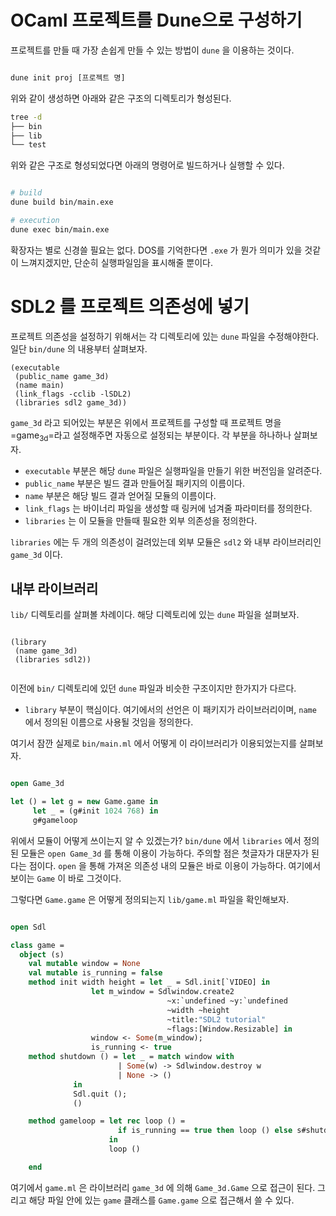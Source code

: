 * OCaml 프로젝트를 Dune으로 구성하기

프로젝트를 만들 때 가장 손쉽게 만들 수 있는 방법이 =dune= 을 이용하는 것이다.

#+BEGIN_SRC bash

  dune init proj [프로젝트 명]

#+END_SRC

위와 같이 생성하면 아래와 같은 구조의 디렉토리가 형성된다.

#+BEGIN_SRC bash
  tree -d
  ├── bin
  ├── lib
  └── test
  
#+END_SRC

위와 같은 구조로 형성되었다면 아래의 명령어로 빌드하거나 실행할 수 있다.

#+BEGIN_SRC bash

  # build
  dune build bin/main.exe

  # execution
  dune exec bin/main.exe
  
#+END_SRC

확장자는 별로 신경쓸 필요는 없다. DOS를 기억한다면 =.exe= 가 뭔가
의미가 있을 것같이 느껴지겠지만, 단순히 실행파일임을 표시해줄 뿐이다.

* SDL2 를 프로젝트 의존성에 넣기

프로젝트 의존성을 설정하기 위해서는 각 디렉토리에 있는 =dune= 파일을 수정해야한다. 일단 =bin/dune= 의 내용부터 살펴보자.

#+BEGIN_SRC
(executable
 (public_name game_3d)
 (name main)
 (link_flags -cclib -lSDL2)
 (libraries sdl2 game_3d))
#+END_SRC

=game_3d= 라고 되어있는 부분은 위에서 프로젝트를 구성할 때 프로젝트
명을 =game_3d=라고 설정해주면 자동으로 설정되는 부분이다. 각 부분을 하나하나 살펴보자.

- =executable= 부분은 해당 =dune= 파일은 실행파일을 만들기 위한 버전임을 알려준다.
- =public_name= 부분은 빌드 결과 만들어질 패키지의 이름이다.
- =name= 부분은 해당 빌드 결과 얻어질 모듈의 이름이다.
- =link_flags= 는 바이너리 파일을 생성할 때 링커에 넘겨줄 파라미터를 정의한다.
- =libraries= 는 이 모듈을 만들때 필요한 외부 의존성을 정의한다.

=libraries= 에는 두 개의 의존성이 걸려있는데 외부 모듈은 =sdl2= 와 내부 라이브러리인 =game_3d= 이다.

** 내부 라이브러리

=lib/=  디렉토리를 살펴볼 차례이다. 해당 디렉토리에 있는 =dune= 파일을 설펴보자.

#+BEGIN_SRC

(library
 (name game_3d)
 (libraries sdl2))
 
#+END_SRC

이전에 =bin/= 디렉토리에 있던 =dune= 파일과 비슷한 구조이지만 한가지가 다르다.

- =library= 부분이 핵심이다. 여기에서의 선언은 이 패키지가
  라이브러리이며, =name= 에서 정의된 이름으로 사용될 것임을 정의한다.

여기서 잠깐 실제로 =bin/main.ml= 에서 어떻게 이 라이브러리가 이용되었는지를 살펴보자.

#+BEGIN_SRC ocaml

  open Game_3d
      
  let () = let g = new Game.game in
	   let _ = (g#init 1024 768) in
	   g#gameloop 

#+END_SRC

위에서 모듈이 어떻게 쓰이는지 알 수 있겠는가? =bin/dune= 에서
=libraries= 에서 정의된 모듈은 =open Game_3d= 를 통해 이용이
가능하다. 주의할 점은 첫글자가 대문자가 된다는 점이다. =open= 을 통해
가져온 의존성 내의 모듈은 바로 이용이 가능하다. 여기에서 보이는 =Game=
이 바로 그것이다.

그렇다면 =Game.game= 은 어떻게 정의되는지 =lib/game.ml= 파일을 확인해보자.

#+BEGIN_SRC ocaml

open Sdl

class game =
  object (s)
    val mutable window = None
    val mutable is_running = false
    method init width height = let _ = Sdl.init[`VIDEO] in
                  let m_window = Sdlwindow.create2
                                   ~x:`undefined ~y:`undefined
                                   ~width ~height
                                   ~title:"SDL2 tutorial"
                                   ~flags:[Window.Resizable] in
                  window <- Some(m_window);
                  is_running <- true
    method shutdown () = let _ = match window with
                        | Some(w) -> Sdlwindow.destroy w                                  
                        | None -> ()
              in
              Sdl.quit ();
              ()

    method gameloop = let rec loop () =
                        if is_running == true then loop () else s#shutdown ()
                      in 
                      loop ()
            
    end  

#+END_SRC


여기에서 =game.ml= 은 라이브러리 =game_3d= 에 의해 =Game_3d.Game= 으로
접근이 된다. 그리고 해당 파일 안에 있는 =game= 클래스를 =Game.game=
으로 접근해서 쓸 수 있다.

